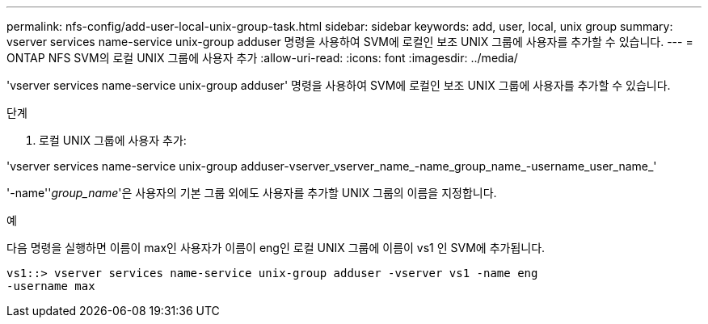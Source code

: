 ---
permalink: nfs-config/add-user-local-unix-group-task.html 
sidebar: sidebar 
keywords: add, user, local, unix group 
summary: vserver services name-service unix-group adduser 명령을 사용하여 SVM에 로컬인 보조 UNIX 그룹에 사용자를 추가할 수 있습니다. 
---
= ONTAP NFS SVM의 로컬 UNIX 그룹에 사용자 추가
:allow-uri-read: 
:icons: font
:imagesdir: ../media/


[role="lead"]
'vserver services name-service unix-group adduser' 명령을 사용하여 SVM에 로컬인 보조 UNIX 그룹에 사용자를 추가할 수 있습니다.

.단계
. 로컬 UNIX 그룹에 사용자 추가:


'vserver services name-service unix-group adduser-vserver_vserver_name_-name_group_name_-username_user_name_'

'-name''_group_name_'은 사용자의 기본 그룹 외에도 사용자를 추가할 UNIX 그룹의 이름을 지정합니다.

.예
다음 명령을 실행하면 이름이 max인 사용자가 이름이 eng인 로컬 UNIX 그룹에 이름이 vs1 인 SVM에 추가됩니다.

[listing]
----
vs1::> vserver services name-service unix-group adduser -vserver vs1 -name eng
-username max
----